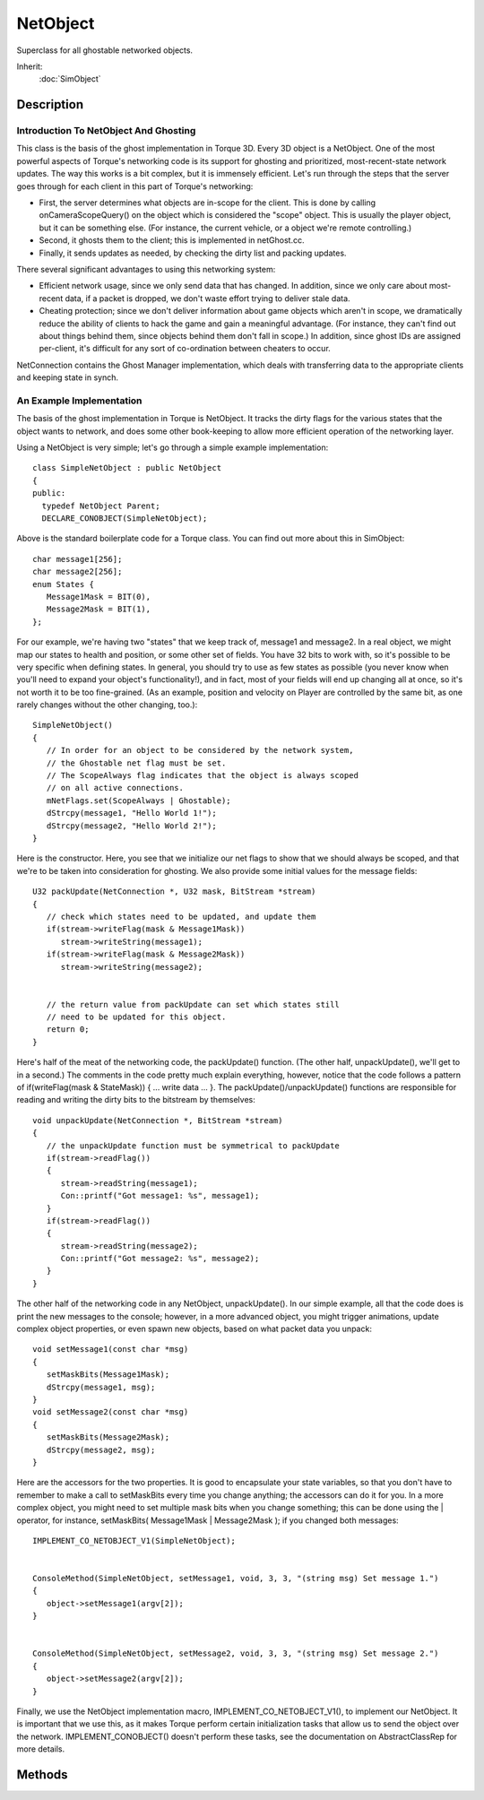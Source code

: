 NetObject
=========

Superclass for all ghostable networked objects.

Inherit:
	:doc:`SimObject`

Description
-----------

Introduction To NetObject And Ghosting
~~~~~~~~~~~~~~~~~~~~~~~~~~~~~~~~~~~~~~

This class is the basis of the ghost implementation in Torque 3D. Every 3D object is a NetObject. One of the most powerful aspects of Torque's networking code is its support for ghosting and prioritized, most-recent-state network updates. The way this works is a bit complex, but it is immensely efficient. Let's run through the steps that the server goes through for each client in this part of Torque's networking:

* First, the server determines what objects are in-scope for the client. This is done by calling onCameraScopeQuery() on the object which is considered the "scope" object. This is usually the player object, but it can be something else. (For instance, the current vehicle, or a object we're remote controlling.)
* Second, it ghosts them to the client; this is implemented in netGhost.cc.
* Finally, it sends updates as needed, by checking the dirty list and packing updates.

There several significant advantages to using this networking system:

* Efficient network usage, since we only send data that has changed. In addition, since we only care about most-recent data, if a packet is dropped, we don't waste effort trying to deliver stale data.
* Cheating protection; since we don't deliver information about game objects which aren't in scope, we dramatically reduce the ability of clients to hack the game and gain a meaningful advantage. (For instance, they can't find out about things behind them, since objects behind them don't fall in scope.) In addition, since ghost IDs are assigned per-client, it's difficult for any sort of co-ordination between cheaters to occur.

NetConnection contains the Ghost Manager implementation, which deals with transferring data to the appropriate clients and keeping state in synch.

An Example Implementation
~~~~~~~~~~~~~~~~~~~~~~~~~

The basis of the ghost implementation in Torque is NetObject. It tracks the dirty flags for the various states that the object wants to network, and does some other book-keeping to allow more efficient operation of the networking layer.

Using a NetObject is very simple; let's go through a simple example implementation::

   class SimpleNetObject : public NetObject
   {
   public:
     typedef NetObject Parent;
     DECLARE_CONOBJECT(SimpleNetObject);

Above is the standard boilerplate code for a Torque class. You can find out more about this in SimObject::

      char message1[256];
      char message2[256];
      enum States {
         Message1Mask = BIT(0),
         Message2Mask = BIT(1),
      };

For our example, we're having two "states" that we keep track of, message1 and message2. In a real object, we might map our states to health and position, or some other set of fields. You have 32 bits to work with, so it's possible to be very specific when defining states. In general, you should try to use as few states as possible (you never know when you'll need to expand your object's functionality!), and in fact, most of your fields will end up changing all at once, so it's not worth it to be too fine-grained. (As an example, position and velocity on Player are controlled by the same bit, as one rarely changes without the other changing, too.)::

      SimpleNetObject()
      {
         // In order for an object to be considered by the network system,
         // the Ghostable net flag must be set.
         // The ScopeAlways flag indicates that the object is always scoped
         // on all active connections.
         mNetFlags.set(ScopeAlways | Ghostable);
         dStrcpy(message1, "Hello World 1!");
         dStrcpy(message2, "Hello World 2!");
      }

Here is the constructor. Here, you see that we initialize our net flags to show that we should always be scoped, and that we're to be taken into consideration for ghosting. We also provide some initial values for the message fields::

      U32 packUpdate(NetConnection *, U32 mask, BitStream *stream)
      {
         // check which states need to be updated, and update them
         if(stream->writeFlag(mask & Message1Mask))
            stream->writeString(message1);
         if(stream->writeFlag(mask & Message2Mask))
            stream->writeString(message2);


         // the return value from packUpdate can set which states still
         // need to be updated for this object.
         return 0;
      }

Here's half of the meat of the networking code, the packUpdate() function. (The other half, unpackUpdate(), we'll get to in a second.) The comments in the code pretty much explain everything, however, notice that the code follows a pattern of if(writeFlag(mask & StateMask)) { ... write data ... }. The packUpdate()/unpackUpdate() functions are responsible for reading and writing the dirty bits to the bitstream by themselves::

      void unpackUpdate(NetConnection *, BitStream *stream)
      {
         // the unpackUpdate function must be symmetrical to packUpdate
         if(stream->readFlag())
         {
            stream->readString(message1);
            Con::printf("Got message1: %s", message1);
         }
         if(stream->readFlag())
         {
            stream->readString(message2);
            Con::printf("Got message2: %s", message2);
         }
      }

The other half of the networking code in any NetObject, unpackUpdate(). In our simple example, all that the code does is print the new messages to the console; however, in a more advanced object, you might trigger animations, update complex object properties, or even spawn new objects, based on what packet data you unpack::

      void setMessage1(const char *msg)
      {
         setMaskBits(Message1Mask);
         dStrcpy(message1, msg);
      }
      void setMessage2(const char *msg)
      {
         setMaskBits(Message2Mask);
         dStrcpy(message2, msg);
      }

Here are the accessors for the two properties. It is good to encapsulate your state variables, so that you don't have to remember to make a call to setMaskBits every time you change anything; the accessors can do it for you. In a more complex object, you might need to set multiple mask bits when you change something; this can be done using the | operator, for instance, setMaskBits( Message1Mask | Message2Mask ); if you changed both messages::

   IMPLEMENT_CO_NETOBJECT_V1(SimpleNetObject);


   ConsoleMethod(SimpleNetObject, setMessage1, void, 3, 3, "(string msg) Set message 1.")
   {
      object->setMessage1(argv[2]);
   }


   ConsoleMethod(SimpleNetObject, setMessage2, void, 3, 3, "(string msg) Set message 2.")
   {
      object->setMessage2(argv[2]);
   }

Finally, we use the NetObject implementation macro, IMPLEMENT_CO_NETOBJECT_V1(), to implement our NetObject. It is important that we use this, as it makes Torque perform certain initialization tasks that allow us to send the object over the network. IMPLEMENT_CONOBJECT() doesn't perform these tasks, see the documentation on AbstractClassRep for more details.


Methods
-------

.. cpp:function:: void NetObject::clearScopeToClient(NetConnection client)

	Undo the effects of a scopeToClient() call.

	:param client: The connection to remove this object's scoping from

.. cpp:function:: int NetObject::getClientObject()

	Returns a pointer to the client object when on a local connection. Short-Circuit-Networking: this is only valid for a local-client / singleplayer situation.

	:return:  ID of the client object. 

	Example::

		// Psuedo-code, some values left out for this example
		%node = newParticleEmitterNode(){};
		%clientObject = %node.getClientObject();
		if(isObject(%clientObject)
		   %clientObject.setTransform("0 0 0");

.. cpp:function:: int NetObject::getGhostID()

	Get the ghost index of this object from the server.

	:return:  on the server 

	Example::

		%ghostID = LocalClientConnection.getGhostId( %serverObject );

.. cpp:function:: int NetObject::getServerObject()

	Returns a pointer to the client object when on a local connection. Short-Circuit-Netorking: this is only valid for a local-client / singleplayer situation.

	:return:  ID of the server object. 

	Example::

		// Psuedo-code, some values left out for this example
		%node = newParticleEmitterNode(){};
		%serverObject = %node.getServerObject();
		if(isObject(%serverObject)
		   %serverObject.setTransform("0 0 0");

.. cpp:function:: bool NetObject::isClientObject()

	Called to check if an object resides on the clientside.

	:return: True if the object resides on the client, false otherwise. 

.. cpp:function:: bool NetObject::isServerObject()

	Checks if an object resides on the server.

	:return: True if the object resides on the server, false otherwise. 

.. cpp:function:: void NetObject::scopeToClient(NetConnection client)

	Cause the NetObject to be forced as scoped on the specified NetConnection .

	:param client: The connection this object will always be scoped to

	Example::

		// Called to create new cameras in TorqueScript
		// %this - The active GameConnection
		// %spawnPoint - The spawn point location where we creat the camera
		function GameConnection::spawnCamera(%this, %spawnPoint)
		{
		   // If this connections camera existsif(isObject(%this.camera))
		   {
		      // Add it to the mission group to be cleaned up later
		      MissionCleanup.add( %this.camera );
		
		      // Force it to scope to the client side
		      %this.camera.scopeToClient(%this);
		   }
		}

.. cpp:function:: void NetObject::setScopeAlways()

	Always scope this object on all connections. The object is marked as ScopeAlways and is immediately ghosted to all active connections. This function has no effect if the object is not marked as Ghostable.

